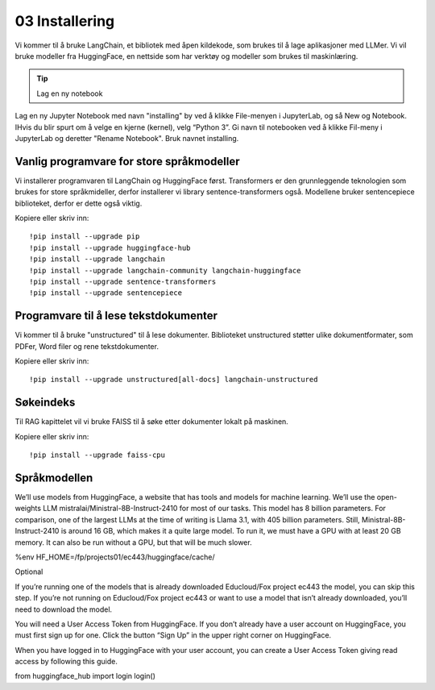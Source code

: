 .. _03_downloading_packages:

03 Installering
=================

Vi kommer til å bruke LangChain, et bibliotek med åpen kildekode, som brukes til å lage 
aplikasjoner med LLMer. Vi vil bruke modeller fra HuggingFace, en nettside som har verktøy og modeller som brukes til maskinlæring.

.. tip:: Lag en ny notebook

Lag en ny Jupyter Notebook med navn "installing" by ved å klikke File-menyen i JupyterLab, og så New og Notebook. IHvis du blir spurt om å velge en kjerne (kernel), velg “Python 3”. Gi navn til notebooken ved å klikke Fil-meny i JupyterLab og deretter "Rename Notebook". Bruk navnet installing.

Vanlig programvare for store språkmodeller
--------------------------------------------

Vi installerer programvaren til LangChain og HuggingFace først. Transformers er den grunnleggende teknologien som brukes for store språkmideller, derfor installerer vi library sentence-transformers også. Modellene bruker sentencepiece biblioteket, derfor er dette også viktig.

Kopiere eller skriv inn::

  !pip install --upgrade pip 
  !pip install --upgrade huggingface-hub
  !pip install --upgrade langchain
  !pip install --upgrade langchain-community langchain-huggingface
  !pip install --upgrade sentence-transformers
  !pip install --upgrade sentencepiece

Programvare til å lese tekstdokumenter
-----------------------------------------

Vi kommer til å bruke "unstructured" til å lese dokumenter. Biblioteket unstructured støtter ulike dokumentformater, som PDFer, Word filer og rene tekstdokumenter.

Kopiere eller skriv inn::

  !pip install --upgrade unstructured[all-docs] langchain-unstructured

Søkeindeks
----------

Til RAG kapittelet vil vi bruke FAISS til å søke etter dokumenter lokalt på maskinen.

Kopiere eller skriv inn::

  !pip install --upgrade faiss-cpu

Språkmodellen
---------------

We’ll use models from HuggingFace, a website that has tools and models for machine learning. We’ll use the open-weights LLM mistralai/Ministral-8B-Instruct-2410 for most of our tasks. This model has 8 billion parameters. For comparison, one of the largest LLMs at the time of writing is Llama 3.1, with 405 billion parameters. Still, Ministral-8B-Instruct-2410 is around 16 GB, which makes it a quite large model. To run it, we must have a GPU with at least 20 GB memory. It can also be run without a GPU, but that will be much slower.

%env HF_HOME=/fp/projects01/ec443/huggingface/cache/

Optional

If you’re running one of the models that is already downloaded Educloud/Fox project ec443 the model, you can skip this step. If you’re not running on Educloud/Fox project ec443 or want to use a model that isn’t already downloaded, you’ll need to download the model.

You will need a User Access Token from HuggingFace. If you don’t already have a user account on HuggingFace, you must first sign up for one. Click the button “Sign Up” in the upper right corner on HuggingFace.

When you have logged in to HuggingFace with your user account, you can create a User Access Token giving read access by following this guide.

from huggingface_hub import login
login()
